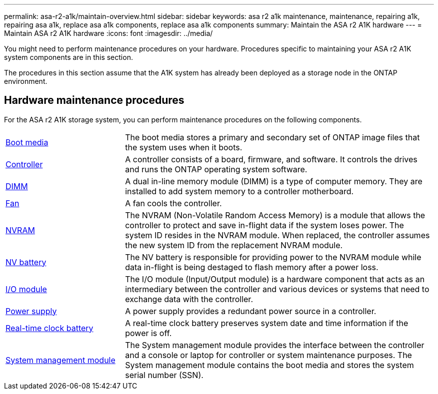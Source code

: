 ---
permalink: asa-r2-a1k/maintain-overview.html
sidebar: sidebar
keywords: asa r2 a1k maintenance, maintenance, repairing a1k, repairing asa a1k, replace asa a1k components, replace asa a1k components
summary: Maintain the ASA r2 A1K hardware
---
= Maintain ASA r2 A1K hardware
:icons: font
:imagesdir: ../media/

[.lead]
You might need to perform maintenance procedures on your hardware. Procedures specific to maintaining your ASA r2 A1K system components are in this section.

The procedures in this section assume that the A1K system has already been deployed as a storage node in the ONTAP environment.

== Hardware maintenance procedures
For the ASA r2 A1K storage system, you can perform maintenance procedures on the following components.

[%rotate, grid="none", frame="none", cols="25,65"]

|===

a| link:bootmedia-replace-overview.html[Boot media]

a| The boot media stores a primary and secondary set of ONTAP image files that the system uses when it boots.

a| link:controller-replace-overview.html[Controller]

a| A controller consists of a board, firmware, and software. It controls the drives and runs the ONTAP operating system software.

a| link:dimm-replace.html[DIMM]

a| A dual in-line memory module (DIMM) is a type of computer memory. They are installed to add system memory to a controller motherboard.

a| link:fan-replace.html[Fan]

a| A fan cools the controller.

a| link:nvram-replace.html[NVRAM]

a| The NVRAM (Non-Volatile Random Access Memory) is a module that allows the controller to protect and save in-flight data if the system loses power. The system ID resides in the NVRAM module. When replaced, the controller assumes the new system ID from the replacement NVRAM module.

a| link:nvdimm-battery-replace.html[NV battery]

a| The NV battery is responsible for providing power to the NVRAM module while data in-flight is being destaged to flash memory after a power loss.

a| link:io-module-overview.html[I/O module]

a| The I/O module (Input/Output module) is a hardware component that acts as an intermediary between the controller and various devices or systems that need to exchange data with the controller.

a| link:power-supply-replace.html[Power supply]

a| A power supply provides a redundant power source in a controller.

a| link:rtc-battery-replace.html[Real-time clock battery]

a| A real-time clock battery preserves system date and time information if the power is off.

a| link:system-management-replace.html[System management module]

a| The System management module provides the interface between the controller and a console or laptop for controller or system maintenance purposes. The System management module contains the boot media and stores the system serial number (SSN).

|===
